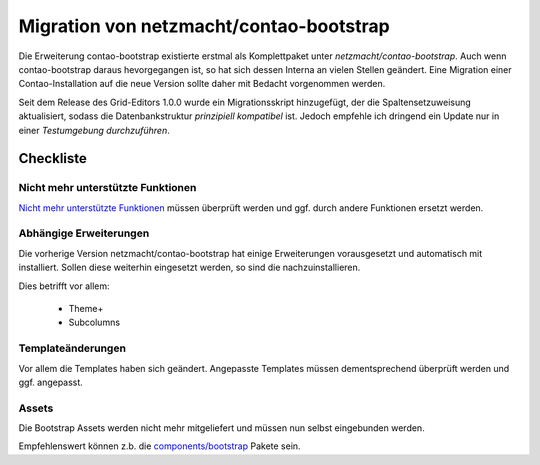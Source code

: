 
Migration von netzmacht/contao-bootstrap
========================================

Die Erweiterung contao-bootstrap existierte erstmal als Komplettpaket unter *netzmacht/contao-bootstrap*. Auch wenn
contao-bootstrap daraus hevorgegangen ist, so hat sich dessen Interna an vielen Stellen geändert. Eine Migration einer
Contao-Installation auf die neue Version sollte daher mit Bedacht vorgenommen werden.

Seit dem Release des Grid-Editors 1.0.0 wurde ein Migrationsskript hinzugefügt, der die Spaltensetzuweisung
aktualisiert, sodass die Datenbankstruktur *prinzipiell kompatibel* ist. Jedoch empfehle ich dringend ein Update nur in
einer *Testumgebung durchzuführen*.


Checkliste
----------


Nicht mehr unterstützte Funktionen
**********************************

`Nicht mehr unterstützte Funktionen`_ müssen überprüft werden und ggf. durch andere Funktionen ersetzt werden.


Abhängige Erweiterungen
***********************

Die vorherige Version netzmacht/contao-bootstrap hat einige Erweiterungen vorausgesetzt und automatisch mit installiert.
Sollen diese weiterhin eingesetzt werden, so sind die nachzuinstallieren.

Dies betrifft vor allem:

 * Theme+
 * Subcolumns


Templateänderungen
******************

Vor allem die Templates haben sich geändert. Angepasste Templates müssen dementsprechend überprüft werden und ggf.
angepasst.


Assets
******

Die Bootstrap Assets werden nicht mehr mitgeliefert und müssen nun selbst eingebunden werden.

Empfehlenswert können z.b. die `components/bootstrap`_ Pakete sein.


.. _Nicht mehr unterstützte Funktionen: http://contao-bootstrap.netzmacht.de/neuigkeiten/neue-version-veroeffentlicht.html
.. _components/bootstrap: https://github.com/components/bootstrap
